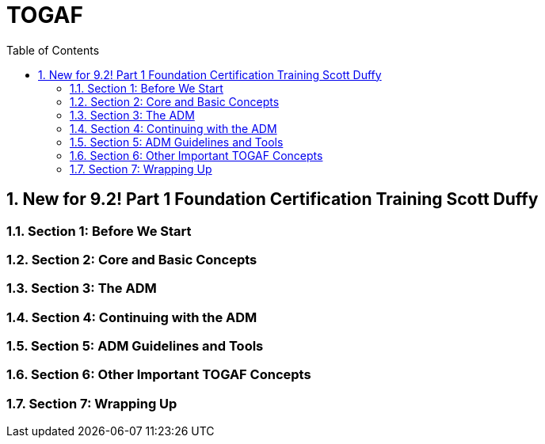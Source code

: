 = TOGAF
:toc: top
:toclevels: 5
:sectnums:

== New for 9.2! Part 1 Foundation Certification Training Scott Duffy

=== Section 1: Before We Start

=== Section 2: Core and Basic Concepts

=== Section 3: The ADM

=== Section 4: Continuing with the ADM

=== Section 5: ADM Guidelines and Tools

=== Section 6: Other Important TOGAF Concepts

=== Section 7: Wrapping Up
